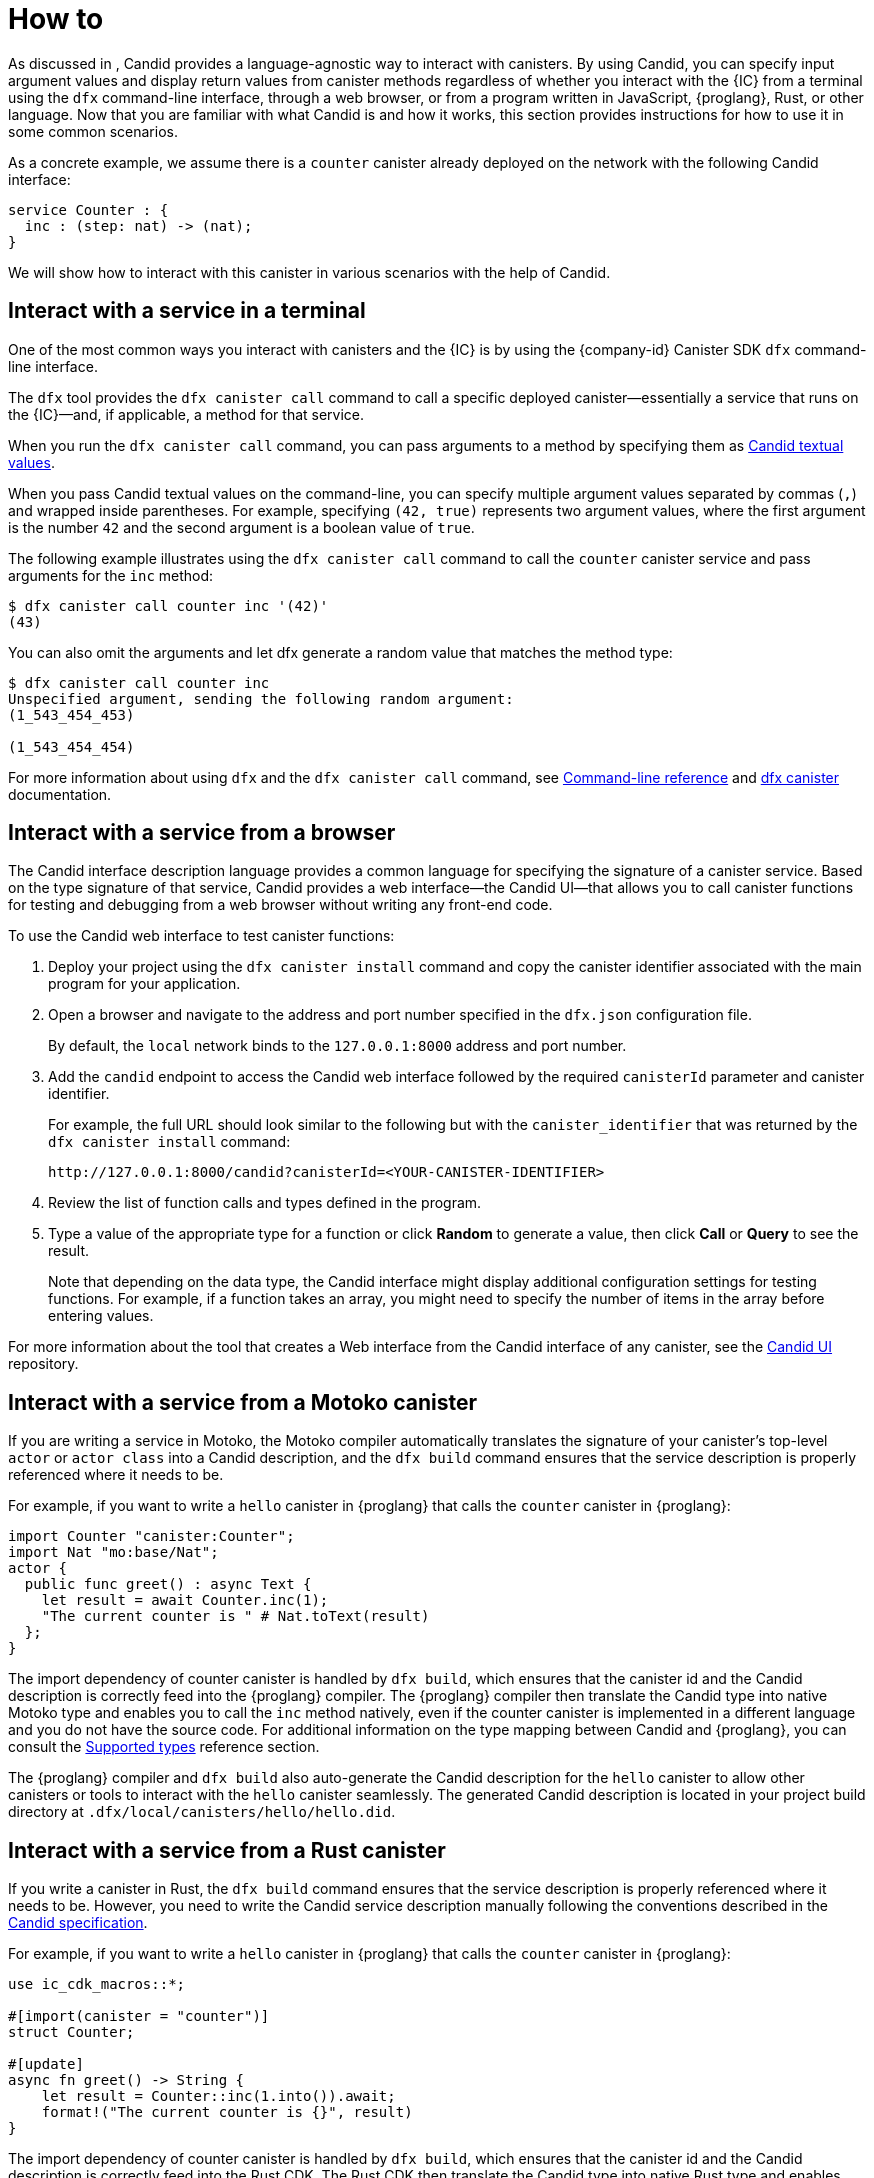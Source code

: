 = How to
:!page-repl:

As discussed in link:[], Candid provides a language-agnostic way to interact with canisters.
By using Candid, you can specify input argument values and display return values from canister methods regardless of whether you interact with the {IC} from a terminal using the `+dfx+` command-line interface, through a web browser, or from a program written in JavaScript, {proglang}, Rust, or other language.
Now that you are familiar with what Candid is and how it works, this section provides instructions for how to use it in some common scenarios.

As a concrete example, we assume there is a `counter` canister already deployed on the network with the following
Candid interface:

[source, candid]
....
service Counter : {
  inc : (step: nat) -> (nat);
}
....

We will show how to interact with this canister in various scenarios with the help of Candid.

[[idl-syntax]]
== Interact with a service in a terminal

One of the most common ways you interact with canisters and the {IC} is by using the {company-id} Canister SDK `+dfx+` command-line interface.

The `+dfx+` tool provides the `+dfx canister call+` command to call a specific deployed canister—essentially a service that runs on the {IC}—and, if applicable, a method for that service.

When you run the `+dfx canister call+` command, you can pass arguments to a method by specifying them as link:candid-concepts{outfilesuffix}#textual-values[Candid textual values].

When you pass Candid textual values on the command-line, you can specify multiple argument values separated by commas (`+,+`) and wrapped inside parentheses.
For example, specifying `+(42, true)+` represents two argument values, where the first argument is the number `+42+` and the second argument is a boolean value of `+true+`.

The following example illustrates using the `+dfx canister call+` command to call the `+counter+` canister service and pass arguments for the `+inc+` method:

[source, bash]
....
$ dfx canister call counter inc '(42)'
(43)
....

You can also omit the arguments and let dfx generate a random value that matches the method type:

[source, bash]
....
$ dfx canister call counter inc
Unspecified argument, sending the following random argument:
(1_543_454_453)

(1_543_454_454)
....

For more information about using `+dfx+` and the `+dfx canister call+` command, see link:../developers-guide/cli-reference{outfilesuffix}[Command-line reference] and link:../developers-guide/cli-reference/dfx-canister{outfilesuffix}[dfx canister] documentation.

[[candid-ui]]
== Interact with a service from a browser

The Candid interface description language provides a common language for specifying the signature of a canister service.
Based on the type signature of that service, Candid provides a web interface—the Candid UI—that allows you to call canister functions for testing and debugging from a web browser without writing any front-end code.

To use the Candid web interface to test canister functions:

. Deploy your project using the `+dfx canister install+` command and copy the canister identifier associated with the main program for your application.
. Open a browser and navigate to the address and port number specified in the `+dfx.json+` configuration file.
+
By default, the `+local+` network binds to the `+127.0.0.1:8000+` address and port number.
. Add the `+candid+` endpoint to access the Candid web interface followed by the required `canisterId` parameter and canister identifier.
+
For example, the full URL should look similar to the following but with the `+canister_identifier+` that was returned by the `+dfx canister install+` command:
+
....
http://127.0.0.1:8000/candid?canisterId=<YOUR-CANISTER-IDENTIFIER>
....
. Review the list of function calls and types defined in the program.
. Type a value of the appropriate type for a function or click *Random* to generate a value, then click *Call* or *Query* to see the result.
+
Note that depending on the data type, the Candid interface might display additional configuration settings for testing functions. 
For example, if a function takes an array, you might need to specify the number of items in the array before entering values.

For more information about the tool that creates a Web interface from the Candid interface of any canister, see the link:https://github.com/dfinity/candid/tree/master/tools/ui[Candid UI] repository.

== Interact with a service from a Motoko canister

If you are writing a service in Motoko, the Motoko compiler automatically translates the signature of your canister’s top-level `actor` or `actor class` into a Candid description, and the `+dfx build+` command ensures that the service description is properly referenced where it needs to be.

For example, if you want to write a `hello` canister in {proglang} that calls the `counter` canister in {proglang}:

[source, motoko]
....
import Counter "canister:Counter";
import Nat "mo:base/Nat";
actor {
  public func greet() : async Text {
    let result = await Counter.inc(1);
    "The current counter is " # Nat.toText(result)
  };
}
....

The import dependency of counter canister is handled by `+dfx build+`, which ensures that the canister id and the Candid
description is correctly feed into the {proglang} compiler. The {proglang} compiler then translate the Candid type into
native Motoko type and enables you to call the `inc` method natively, even if the counter canister is implemented in a
different language and you do not have the source code. For additional information on the type mapping
between Candid and {proglang}, you can consult the link:candid-types{outfilesuffix}[Supported types] reference section.

The {proglang} compiler and `+dfx build+` also auto-generate the Candid description for the `hello` canister to allow
other canisters or tools to interact with the `hello` canister seamlessly. The generated Candid description is located
in your project build directory at `.dfx/local/canisters/hello/hello.did`.

== Interact with a service from a Rust canister

If you write a canister in Rust, the `+dfx build+` command ensures that the service description is properly referenced where it needs to be. However, you need to write the Candid service description manually following the conventions described in the link:https://github.com/dfinity/candid/blob/master/spec/Candid.md#core-grammar[Candid specification].

For example, if you want to write a `hello` canister in {proglang} that calls the `counter` canister in {proglang}:

[source, rust]
....
use ic_cdk_macros::*;

#[import(canister = "counter")]
struct Counter;

#[update]
async fn greet() -> String {
    let result = Counter::inc(1.into()).await;
    format!("The current counter is {}", result)
}
....

The import dependency of counter canister is handled by `+dfx build+`, which ensures that the canister id and the Candid
description is correctly feed into the Rust CDK. The Rust CDK then translate the Candid type into
native Rust type and enables you to call the `inc` method natively, even if the counter canister is implemented in a
different language and you do not have the source code. For additional information on the type mapping
between Candid and Rust, you can consult the link:candid-types{outfilesuffix}[Supported types] reference section.

For other canisters and tools to interact with the `hello` canister, you need to manually create a `.did` file:

[source, candid]
....
service : {
    greet : () -> (text);
}
....

There is also an experimental feature to generate Candid service description automatically, see this https://github.com/dfinity/candid/blob/master/rust/candid/tests/types.rs#L99[test case] as an example.

For additional information and libraries to help you create Candid services or canisters in Rust, see the documentation for the https://docs.rs/candid/[Candid crate], link:https://github.com/dfinity/cdk-rs/tree/next/examples[Rust CDK examples] and the link:../rust-guide/rust-intro{outfilesuffix}[Rust tutorials].

== Interact with a service from JavaScript

The https://www.npmjs.com/package/@dfinity/agent[dfinity/agent npm package] includes support for
importing canisters via Candid.

For example, if you want to call the `counter` canister, you can write the following JavaScript program:

[source, javascript]
....
import counter from 'ic:canisters/counter';
import BigNumber from 'bignumber.js';
async () => {
  const result = await counter.inc(new BigNumber(42));
  console.log("The current counter is " + result.toString());
}
....

The import dependency of counter canister is handled by `+dfx build+` and `webpack`, which ensures that the canister id and the Candid description is correctly feed into the JavaScript program. Behind the scenes, the Candid service description is
translated into a JavaScript module, located at `.dfx/local/canister/counter/counter.did.js`, by `+dfx build+`. The `dfinity/agent` package then translate the Candid type into
native JavaScript values and enables you to call the `inc` method natively, even if the counter canister is implemented in a
different language and you do not have the source code. For additional information on the type mapping
between Candid and JavaScript, you can consult the link:candid-types{outfilesuffix}[Supported types] reference section.

== Create a new Candid implementation

In addition to the Candid implementations for Motoko, Rust, and JavaScript, there are community-supported Candid libraries for the following host languages:

* link:https://hackage.haskell.org/package/candid[Haskell]
* link:https://github.com/chenyan2002/ic-elm/[Elm]
* link:https://github.com/seniorjoinu/candid-kt[Kotlin]
* link:https://github.com/rckprtr/cdk-as/tree/master/packages/cdk/assembly/candid[AssemblyScript]

If you want to create a Candid implementation to support a language or tool for which an implementation is not currently available, you should consult the https://github.com/dfinity/candid/blob/master/spec/Candid.md[Candid specification].

If you add a Candid implementation for a new language or tool, you can use the official https://github.com/dfinity/candid/tree/master/test[Candid test data] to test and verify that your implementation is compatible with Candid, even in slightly more obscure corner cases.
